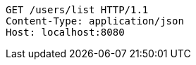 [source,http,options="nowrap"]
----
GET /users/list HTTP/1.1
Content-Type: application/json
Host: localhost:8080

----